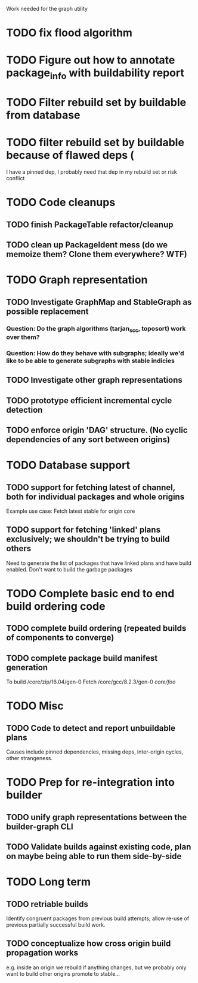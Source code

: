 Work needed for the graph utility

* TODO fix flood algorithm

* TODO Figure out how to annotate package_info with buildability report
* TODO Filter rebuild set by buildable from database
* TODO filter rebuild set by buildable because of flawed deps (
I have a pinned dep, I probably need that dep in my rebuild set or risk conflict

* TODO Code cleanups
** TODO finish PackageTable refactor/cleanup
** TODO clean up PackageIdent mess (do we memoize them? Clone them everywhere? WTF)
** 

* TODO Graph representation
** TODO Investigate GraphMap and StableGraph as possible replacement
*** Question: Do the graph algorithms (tarjan_scc, toposort) work over them?
*** Question: How do they behave with subgraphs; ideally we'd like to be able to generate subgraphs with stable indicies
** TODO Investigate other graph representations

** TODO prototype efficient incremental cycle detection

** TODO enforce origin 'DAG' structure. (No cyclic dependencies of any sort between origins)

* TODO Database support
** TODO support for fetching latest of channel, both for individual packages and whole origins
Example use case: Fetch latest stable for origin core

** TODO support for fetching 'linked' plans exclusively; we shouldn't be trying to build others
Need to generate the list of packages that have linked plans and have
build enabled. Don't want to build the garbage packages

* TODO Complete basic end to end build ordering code
** TODO complete build ordering (repeated builds of components to converge)
** TODO complete package build manifest generation
To build /core/zip/16.04/gen-0
Fetch
/core/gcc/8.2.3/gen-0
/core/foo/



* TODO Misc
** TODO Code to detect and report unbuildable plans
Causes include pinned dependencies, missing deps, inter-origin cycles, other strangeness.

* TODO Prep for re-integration into builder
** TODO unify graph representations between the builder-graph CLI 
** TODO Validate builds against existing code, plan on maybe being able to run them side-by-side

* TODO Long term
** TODO retriable builds 
Identify congruent packages from previous build attempts; allow re-use
of previous partially successful build work.

** TODO conceptualize how cross origin build propagation works  
e.g. inside an origin we rebuild if anything changes, but we probably
only want to build other origins promote to stable...
